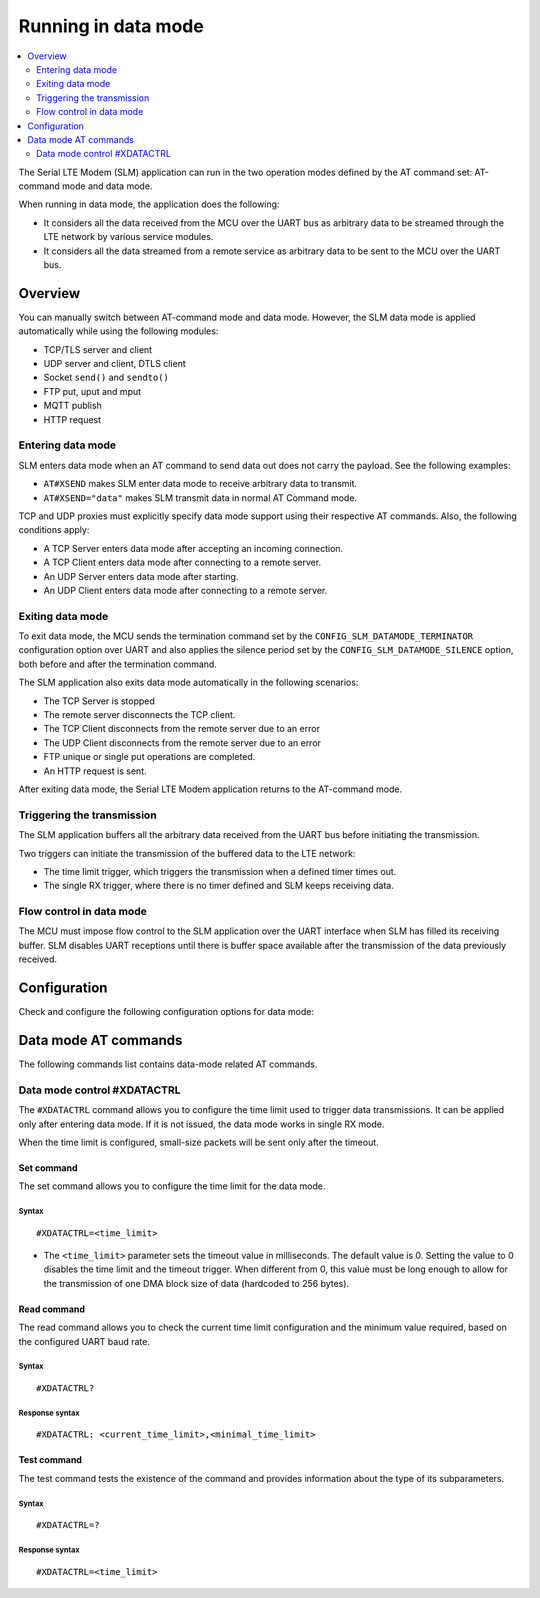 .. _slm_data_mode:

Running in data mode
####################

.. contents::
   :local:
   :depth: 2

The Serial LTE Modem (SLM) application can run in the two operation modes defined by the AT command set: AT-command mode and data mode.

When running in data mode, the application does the following:

* It considers all the data received from the MCU over the UART bus as arbitrary data to be streamed through the LTE network by various service modules.
* It considers all the data streamed from a remote service as arbitrary data to be sent to the MCU over the UART bus.

Overview
********

You can manually switch between AT-command mode and data mode.
However, the SLM data mode is applied automatically while using the following modules:

* TCP/TLS server and client
* UDP server and client, DTLS client
* Socket ``send()`` and ``sendto()``
* FTP put, uput and mput
* MQTT publish
* HTTP request

Entering data mode
==================

SLM enters data mode when an AT command to send data out does not carry the payload.
See the following examples:

* ``AT#XSEND`` makes SLM enter data mode to receive arbitrary data to transmit.
* ``AT#XSEND="data"`` makes SLM transmit data in normal AT Command mode.

TCP and UDP proxies must explicitly specify data mode support using their respective AT commands.
Also, the following conditions apply:

* A TCP Server enters data mode after accepting an incoming connection.
* A TCP Client enters data mode after connecting to a remote server.
* An UDP Server enters data mode after starting.
* An UDP Client enters data mode after connecting to a remote server.

Exiting data mode
=================

To exit data mode, the MCU sends the termination command set by the ``CONFIG_SLM_DATAMODE_TERMINATOR`` configuration option over UART and also applies the silence period set by the ``CONFIG_SLM_DATAMODE_SILENCE`` option, both before and after the termination command.

The SLM application also exits data mode automatically in the following scenarios:

* The TCP Server is stopped
* The remote server disconnects the TCP client.
* The TCP Client disconnects from the remote server due to an error
* The UDP Client disconnects from the remote server due to an error
* FTP unique or single put operations are completed.
* An HTTP request is sent.

After exiting data mode, the Serial LTE Modem application returns to the AT-command mode.

Triggering the transmission
===========================

The SLM application buffers all the arbitrary data received from the UART bus before initiating the transmission.

Two triggers can initiate the transmission of the buffered data to the LTE network:

* The time limit trigger, which triggers the transmission when a defined timer times out.
* The single RX trigger, where there is no timer defined and SLM keeps receiving data.

Flow control in data mode
=========================

The MCU must impose flow control to the SLM application over the UART interface when SLM has filled its receiving buffer.
SLM disables UART receptions until there is buffer space available after the transmission of the data previously received.

.. note:
   There is no unsolicited notification defined for this event.
   UART hardware flow control is responsible for imposing and revoking flow control.

Configuration
*************

Check and configure the following configuration options for data mode:

.. option:: CONFIG_SLM_DATAMODE_TERMINATOR - Pattern string to terminate data mode

   This option specifies a pattern string to terminate data mode.
   The default pattern string is ``+++``.

.. option:: CONFIG_SLM_DATAMODE_SILENCE - Silence time to exit data mode

   This option specifies the length, in seconds, of the UART silence applied before and after the pattern string that is used to exit data mode is sent.
   The default value is 1 second.

Data mode AT commands
*********************

The following commands list contains data-mode related AT commands.

Data mode control #XDATACTRL
============================

The ``#XDATACTRL`` command allows you to configure the time limit used to trigger data transmissions.
It can be applied only after entering data mode.
If it is not issued, the data mode works in single RX mode.

When the time limit is configured, small-size packets will be sent only after the timeout.

Set command
-----------

The set command allows you to configure the time limit for the data mode.

Syntax
~~~~~~

::

   #XDATACTRL=<time_limit>

* The ``<time_limit>`` parameter sets the timeout value in milliseconds.
  The default value is 0.
  Setting the value to 0 disables the time limit and the timeout trigger.
  When different from 0, this value must be long enough to allow for the transmission of one DMA block size of data (hardcoded to 256 bytes).

Read command
------------

The read command allows you to check the current time limit configuration and the minimum value required, based on the configured UART baud rate.

Syntax
~~~~~~

::

   #XDATACTRL?

Response syntax
~~~~~~~~~~~~~~~

::

   #XDATACTRL: <current_time_limit>,<minimal_time_limit>

Test command
------------

The test command tests the existence of the command and provides information about the type of its subparameters.

Syntax
~~~~~~

::

   #XDATACTRL=?

Response syntax
~~~~~~~~~~~~~~~

::

   #XDATACTRL=<time_limit>
